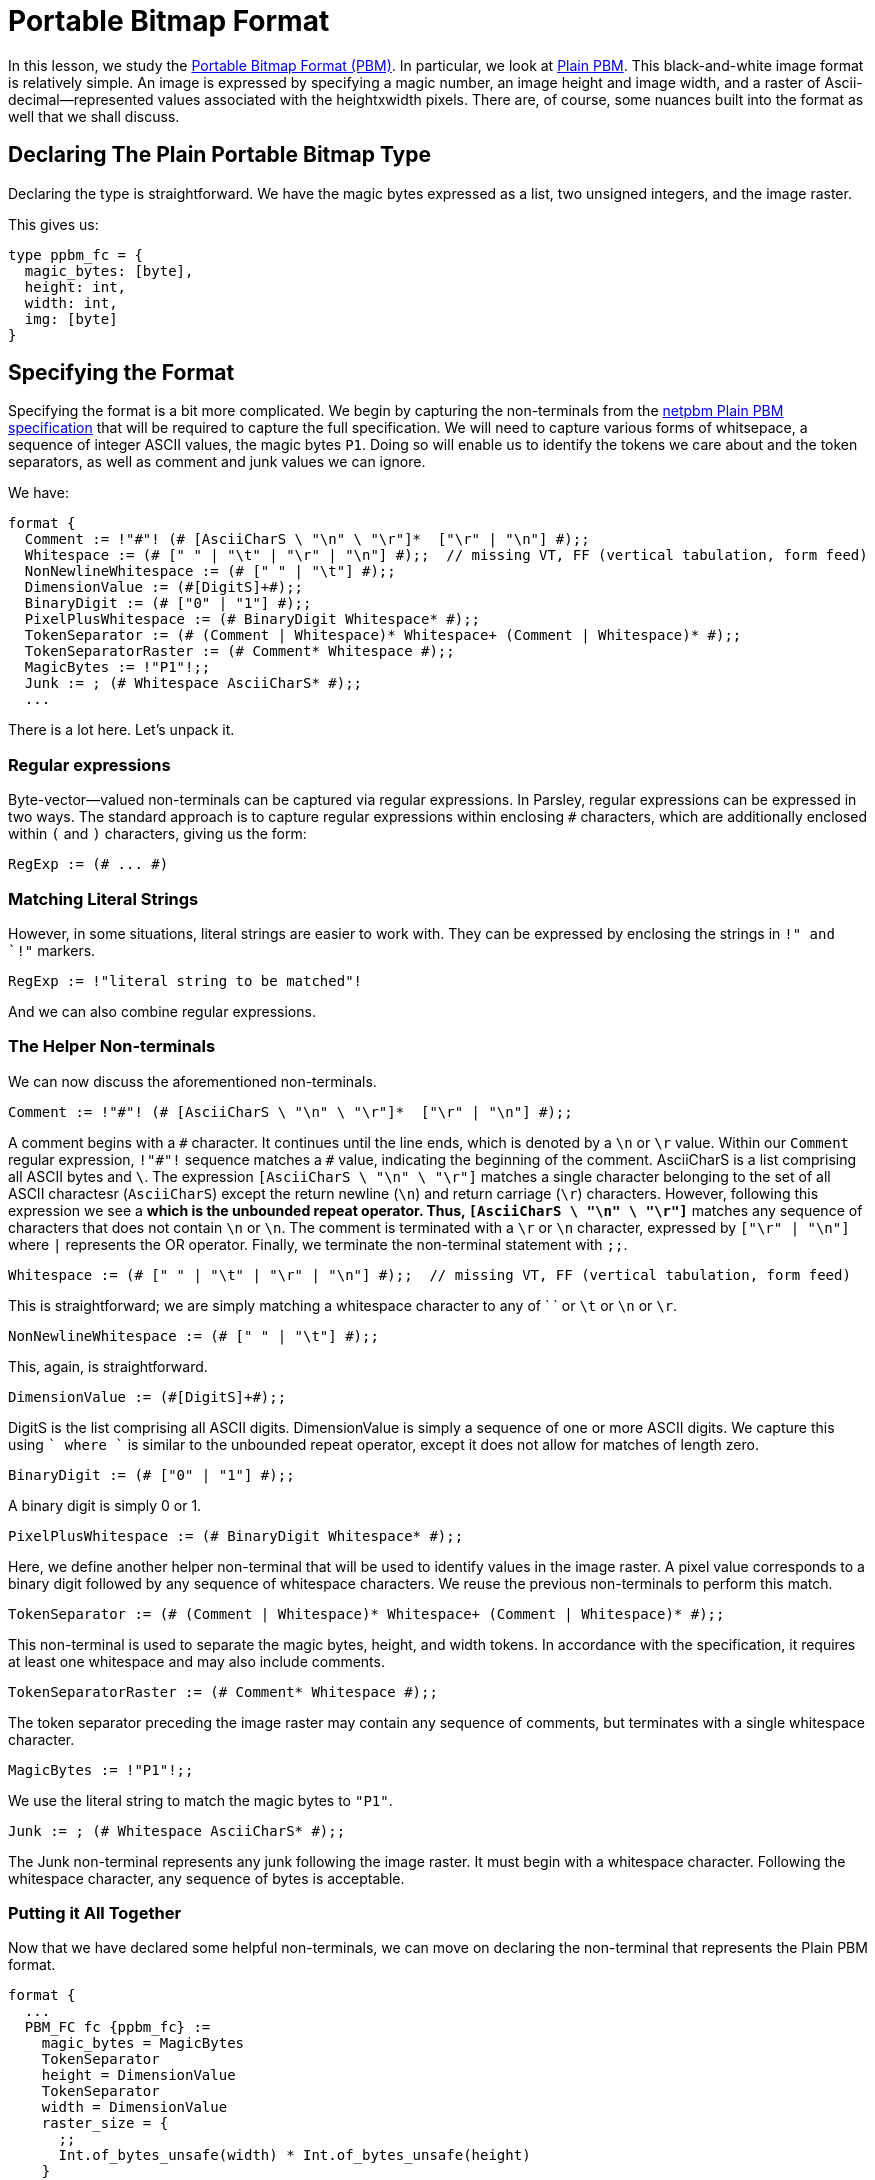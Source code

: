 = Portable Bitmap Format

In this lesson, we study the http://netpbm.sourceforge.net/doc/pbm.html[Portable Bitmap Format (PBM)].
In particular, we look at http://netpbm.sourceforge.net/doc/pbm.html#plainpbm[Plain PBM].
This black-and-white image format is relatively simple.
An image is expressed by specifying a magic number, an image height and image width, and a raster of Ascii-decimal--represented values associated with the heightxwidth pixels.
There are, of course, some nuances built into the format as well that we shall discuss.

== Declaring The Plain Portable Bitmap Type

Declaring the type is straightforward.
We have the magic bytes expressed as a list, two unsigned integers, and the image raster.

This gives us:
....
type ppbm_fc = {
  magic_bytes: [byte],
  height: int,
  width: int,
  img: [byte]
}
....

== Specifying the Format

Specifying the format is a bit more complicated.
We begin by capturing the non-terminals from the http://netpbm.sourceforge.net/doc/pbm.html#plainpbm[netpbm Plain PBM specification] that will be required to capture the full specification.
We will need to capture various forms of whitsepace, a sequence of integer ASCII values, the magic bytes `P1`.
Doing so will enable us to identify the tokens we care about and the token separators, as well as comment and junk values we can ignore.

We have:

....
format {
  Comment := !"#"! (# [AsciiCharS \ "\n" \ "\r"]*  ["\r" | "\n"] #);;
  Whitespace := (# [" " | "\t" | "\r" | "\n"] #);;  // missing VT, FF (vertical tabulation, form feed)
  NonNewlineWhitespace := (# [" " | "\t"] #);;
  DimensionValue := (#[DigitS]+#);;
  BinaryDigit := (# ["0" | "1"] #);;
  PixelPlusWhitespace := (# BinaryDigit Whitespace* #);;
  TokenSeparator := (# (Comment | Whitespace)* Whitespace+ (Comment | Whitespace)* #);;
  TokenSeparatorRaster := (# Comment* Whitespace #);;
  MagicBytes := !"P1"!;;
  Junk := ; (# Whitespace AsciiCharS* #);;
  ...
....

There is a lot here.
Let's unpack it.

=== Regular expressions

Byte-vector--valued non-terminals can be captured via regular expressions.
In Parsley, regular expressions can be expressed in two ways.
The standard approach is to capture regular expressions within enclosing `#` characters, which are additionally enclosed within `(` and `)` characters, giving us the form:

....
RegExp := (# ... #)
....

=== Matching Literal Strings

However, in some situations, literal strings are easier to work with.
They can be expressed by enclosing the strings in `!" and `!"` markers.

....
RegExp := !"literal string to be matched"!
....

And we can also combine regular expressions.

=== The Helper Non-terminals

We can now discuss the aforementioned non-terminals.

....
Comment := !"#"! (# [AsciiCharS \ "\n" \ "\r"]*  ["\r" | "\n"] #);;
....

A comment begins with a `\#` character.
It continues until the line ends, which is denoted by a `\n` or `\r` value.
Within our `Comment` regular expression, `!"#"!` sequence matches a `#` value, indicating the beginning of the comment.
AsciiCharS is a list comprising all ASCII bytes and `\`.
The expression `[AsciiCharS \ "\n" \ "\r"]` matches a single character belonging to the set of all ASCII charactesr (`AsciiCharS`) except the return newline (`\n`) and return carriage (`\r`) characters.
However, following this expression we see a `*` which is the unbounded repeat operator.
Thus, `[AsciiCharS \ "\n" \ "\r"]*` matches any sequence of characters that does not contain `\n` or `\n`.
The comment is terminated with a `\r` or `\n` character, expressed by `["\r" | "\n"]` where `|` represents the OR operator.
Finally, we terminate the non-terminal statement with `;;`.

....
Whitespace := (# [" " | "\t" | "\r" | "\n"] #);;  // missing VT, FF (vertical tabulation, form feed)
....


This is straightforward; we are simply matching a whitespace character to any of ` ` or `\t` or `\n` or `\r`.


....
NonNewlineWhitespace := (# [" " | "\t"] #);;
....

This, again, is straightforward.

....
DimensionValue := (#[DigitS]+#);;
....

DigitS is the list comprising all ASCII digits.
DimensionValue is simply a sequence of one or more ASCII digits.
We capture this using `[DigitS]+` where `+` is similar to the unbounded repeat operator, except it does not allow for matches of length zero.

....
BinaryDigit := (# ["0" | "1"] #);;
....

A binary digit is simply 0 or 1.

....
PixelPlusWhitespace := (# BinaryDigit Whitespace* #);;
....

Here, we define another helper non-terminal that will be used to identify values in the image raster.
A pixel value corresponds to a binary digit followed by any sequence of whitespace characters.
We reuse the previous non-terminals to perform this match.

....
TokenSeparator := (# (Comment | Whitespace)* Whitespace+ (Comment | Whitespace)* #);;
....

This non-terminal is used to separate the magic bytes, height, and width tokens.
In accordance with the specification, it requires at least one whitespace and may also include comments.

....
TokenSeparatorRaster := (# Comment* Whitespace #);;
....

The token separator preceding the image raster may contain any sequence of comments, but terminates with a single whitespace character.

....
MagicBytes := !"P1"!;;
....

We use the literal string to match the magic bytes to `"P1"`.

....
Junk := ; (# Whitespace AsciiCharS* #);;
....

The Junk non-terminal represents any junk following the image raster.
It must begin with a whitespace character.
Following the whitespace character, any sequence of bytes is acceptable.

=== Putting it All Together

Now that we have declared some helpful non-terminals, we can move on declaring the non-terminal that represents the Plain PBM format.

....
format {
  ...
  PBM_FC fc {ppbm_fc} :=
    magic_bytes = MagicBytes
    TokenSeparator
    height = DimensionValue
    TokenSeparator
    width = DimensionValue
    raster_size = {
      ;;
      Int.of_bytes_unsafe(width) * Int.of_bytes_unsafe(height)
    }
    TokenSeparatorRaster
    img = (PixelPlusWhitespace^raster_size)
    Junk
    {
      fc.magic_bytes := magic_bytes;
      fc.height := Int.of_bytes_unsafe(height);
      fc.width := Int.of_bytes_unsafe(width);
      fc.img := List.flatten(img)
    }
}
....

Most of this should be clear.
We are declaring a non-terminal `PBM_FC` with short name `fc` and a single synthesized attribute that has the `ppbm_fc` record type.
The non-terminal begins by matching the magic bytes, height, and width, with the token separators in between them.

==== Returning Values Via Action blocks


After we match `magic_bytes`, `height`, and `width`, we compute the raster size, `raster_size`:

....
raster_size = {
  ;;
  Int.of_bytes_unsafe(width) * Int.of_bytes_unsafe(height)
}
....

This copmutation is done via an action block.
In the UDP example we demonstrated how action blocks can be used to assign values to synthesized attributes.
However, action blocks can also return values, as is done here.
The action block returns the value of the expression in the last statement of the action block.
Thus, we assign the computed value of `Int.of_bytes_unsafe(width) * Int.of_bytes_unsafe(height)` to `raster_size`.

==== Reading the Image Raster and Assigning Synthesized Attributes

Preceding the image raster, we have the special token separator, `TokenSeparatorRaster`.
This is followed by the image raster, which is captured in `img`:

....
img = (PixelPlusWhitespace^raster_size)
....

Here, we use the bounded repeat operator `^` to match PixelPlusWhitespace exactly `raster_size` times.
This is optionally followed by junk values, which are captured by the `Junk` non-terminal.

Finally, we assign values to the synthesized attributes in the final action block:

....
{
  fc.magic_bytes := magic_bytes;
  fc.height := Int.of_bytes_unsafe(height);
  fc.width := Int.of_bytes_unsafe(width);
  fc.img := List.flatten(img)
}
....

Most of this should be clear, but there are two important points to be made.

First, we can refer to the fields of the synthesized attribute directly, without the member notation used in the UDP example.
For example, `fc.magic_bytes` refers to the `magcic_bytes` field of the `ppbm_fc` synthesized attribute of record type.

Second, we used a function.
List.flatten(img) is a function from the standard Parsley library that takes a nested list and flattens it into a single list.

== The Final Parsley File

Thus, we have our final Parsley file:

....
type ppbm_fc = {
  magic_bytes: [byte],
  height: int,
  width: int,
  img: [byte]
}

format {
  Comment := !"#"! (# [AsciiCharS \ "\n" \ "\r"]*  ["\r" | "\n"] #);;
  Whitespace := (# [" " | "\t" | "\r" | "\n"] #);;  // missing VT, FF (vertical tabulation, form feed)
  NonNewlineWhitespace := (# [" " | "\t"] #);;
  DimensionValue := (#[DigitS]+#);;
  BinaryDigit := (# ["0" | "1"] #);;
  PixelPlusWhitespace := (# BinaryDigit Whitespace* #);;
  TokenSeparator := (# (Comment | Whitespace)* Whitespace+ (Comment | Whitespace)* #);;
  TokenSeparatorRaster := (# Comment* Whitespace #);;
  MagicBytes := !"P1"!;;
  Junk := ; (# Whitespace AsciiCharS* #);;

  PBM_FC fc {ppbm_fc} :=
    magic_bytes = MagicBytes
    TokenSeparator
    height = DimensionValue
    TokenSeparator
    width = DimensionValue
    raster_size = {
      ;;
      Int.of_bytes_unsafe(width) * Int.of_bytes_unsafe(height)
    }
    TokenSeparatorRaster
    img = (PixelPlusWhitespace^raster_size)
    Junk
    {
      fc.magic_bytes := magic_bytes;
      fc.height := Int.of_bytes_unsafe(height);
      fc.width := Int.of_bytes_unsafe(width);
      fc.img := List.flatten(img)
    }
}
....

[red]#Navigation:# <<overview.adoc#, &#8593; Tutorial Overview>> | <<udp.adoc#, &#8592; Previous Lesson>> | <<ipv4.adoc#, &#8594; Next Lesson>> | <<../readme.adoc#, &#128196; Documentation>>
